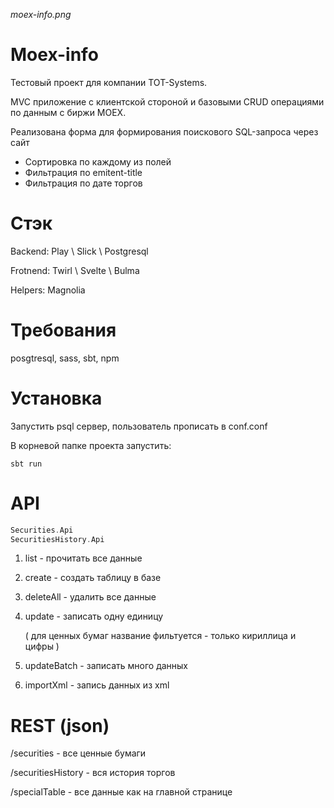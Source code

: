#+ATTR_HTML: :style margin-left: auto; margin-right: auto;
[[moex-info.png]]

* Moex-info

Тестовый проект для компании TOT-Systems.

MVC приложение с клиентской стороной и базовыми CRUD операциями по данным с биржи MOEX.

**** Реализована форма для формирования поискового SQL-запроса через сайт
- Сортировка по каждому из полей
- Фильтрация по emitent-title
- Фильтрация по дате торгов

* Стэк
Backend: Play \ Slick \ Postgresql

Frotnend: Twirl \ Svelte \ Bulma

Helpers: Magnolia

* Требования
posgtresql, sass, sbt, npm

* Установка
Запустить psql сервер, пользователь\пароль\адрес прописать в conf\application.conf

В корневой папке проекта запустить:
#+begin_src shell
    sbt run
#+end_src

* API
#+begin_src scala
Securities.Api
SecuritiesHistory.Api
#+end_src
    1. list - прочитать все данные
    2. create - создать таблицу в базе
    3. deleteAll - удалить все данные
    4. update - записать одну единицу
    
        ( для ценных бумаг название фильтуется - только кириллица и цифры )
    5. updateBatch - записать много данных
    6. importXml - запись данных из xml

* REST (json)
**** /securities - все ценные бумаги

**** /securitiesHistory - вся история торгов

**** /specialTable - все данные как на главной странице
